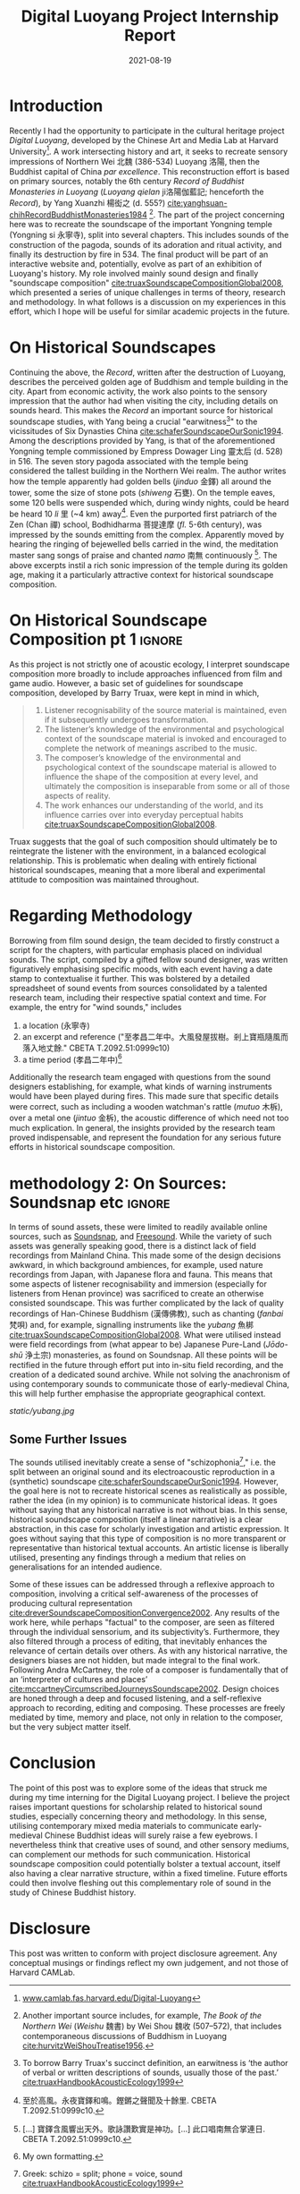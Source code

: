 #+title: Digital Luoyang Project Internship Report
#+filetags: soundscape history buddhism
#+description: Report on internship
#+date: 2021-08-19

* Introduction
Recently I had the opportunity to participate in the cultural heritage project /Digital Luoyang/, developed by the Chinese Art and Media Lab at Harvard University[fn:1]. A work intersecting history and art, it seeks to recreate sensory impressions of Northern Wei 北魏 (386-534) Luoyang 洛陽, then the Buddhist capital of China /par excellence/. This reconstruction effort is based on primary sources, notably the 6th century /Record of Buddhist Monasteries in Luoyang/ (/Luoyang qielan/ ji洛陽伽藍記; henceforth the /Record/), by Yang Xuanzhi 楊衒之 (d. 555?) [[cite:yanghsuan-chihRecordBuddhistMonasteries1984][cite:yanghsuan-chihRecordBuddhistMonasteries1984]] [fn:2]. The part of the project concerning here was to recreate the soundscape of the important Yongning temple (Yongning si 永寧寺), split into several chapters. This includes sounds of the construction of the pagoda, sounds of its adoration and ritual activity, and finally its destruction by fire in 534. The final product will be part of an interactive website and, potentially, evolve as part of an exhibition of Luoyang's history. My role involved mainly sound design and finally "soundscape composition" [[cite:truaxSoundscapeCompositionGlobal2008][cite:truaxSoundscapeCompositionGlobal2008]], which presented a series of unique challenges in terms of theory, research and methodology. In what follows is a discussion on my experiences in this effort, which I hope will be useful for similar academic projects in the future.

* On Historical Soundscapes
Continuing the above, the /Record/, written after the destruction of Luoyang, describes the perceived golden age of Buddhism and temple building in the city. Apart from economic activity, the work also points to the sensory impression that the author had when visiting the city, including details on sounds heard. This makes the /Record/ an important source for historical soundscape studies, with Yang being a crucial "earwitness[fn:3]" to the vicissitudes of Six Dynasties China [[cite:schaferSoundscapeOurSonic1994][cite:schaferSoundscapeOurSonic1994]]. Among the descriptions provided by Yang, is that of the aforementioned Yongning temple commissioned by Empress Dowager Ling 靈太后 (d. 528) in 516. The seven story pagoda associated with the temple being considered the tallest building in the Northern Wei realm. The author writes how the temple apparently had golden bells (/jinduo/ 金鐸) all around the tower, some the size of stone pots (/shiweng/ 石甕). On the temple eaves, some 120 bells were suspended which, during windy nights, could be heard be heard 10 /li/ 里 (~4 km) away[fn:4]. Even the purported first patriarch of the Zen (Chan 禪) school, Bodhidharma 菩提達摩 (/fl./ 5-6th century), was impressed by the sounds emitting from the complex. Apparently moved by hearing the ringing of bejewelled bells carried in the wind, the meditation master sang songs of praise and chanted /namo/ 南無 continuously [fn:5]. The above excerpts instil a rich sonic impression of the temple during its golden age, making it a particularly attractive context for historical soundscape composition.

* On Historical Soundscape Composition pt 1                          :ignore:
 As this project is not strictly one of acoustic ecology, I interpret soundscape composition more broadly to include approaches influenced from film and game audio. However, a basic set of guidelines for soundscape composition, developed by Barry Truax, were kept in mind in which,

#+begin_quote
1. Listener recognisability of the source material is maintained, even if it subsequently undergoes transformation.
2. The listener’s knowledge of the environmental and psychological context of the soundscape material is invoked and encouraged to complete the network of meanings ascribed to the music.
3. The composer’s knowledge of the environmental and psychological context of the soundscape material is allowed to influence the shape of the composition at every level, and ultimately the composition is inseparable from some or all of those aspects of reality.
4. The work enhances our understanding of the world, and its influence carries over into everyday perceptual habits [[cite:truaxSoundscapeCompositionGlobal2008][cite:truaxSoundscapeCompositionGlobal2008]].  
#+end_quote

Truax suggests that the goal of such composition should ultimately be to reintegrate the listener with the environment, in a balanced ecological relationship. This is problematic when dealing with entirely fictional historical soundscapes, meaning that a more liberal and experimental attitude to composition was maintained throughout. 

* Regarding Methodology
Borrowing from film sound design, the team decided to firstly construct a script for the chapters, with particular emphasis placed on individual sounds. The script, compiled by a gifted fellow sound designer, was written figuratively emphasising specific moods, with each event having a date stamp to contextualise it further. This was bolstered by a detailed spreadsheet of sound events from sources consolidated by a talented research team, including their respective spatial context and time. For example, the entry for "wind sounds," includes

1. a location (永寧寺)
2. an excerpt and reference ("至孝昌二年中。大風發屋拔樹。剎上寶瓶隨風而落入地丈餘." CBETA T.2092.51:0999c10)
3. a time period (孝昌二年中)[fn:6]

Additionally the research team engaged with questions from the sound designers establishing, for example, what kinds of warning instruments would have been played during fires. This made sure that specific details were correct, such as including a wooden watchman's rattle (/mutuo/ 木柝), over a metal one (/jintuo/ 金柝), the acoustic difference of which need not too much explication. In general, the insights provided by the research team proved indispensable, and represent the foundation for any serious future efforts in historical soundscape composition. 

* methodology 2: On Sources: Soundsnap etc                           :ignore:
In terms of sound assets, these were limited to readily available online sources, such as [[https://www.soundsnap.com/][Soundsnap]], and [[https://freesound.org/][Freesound]]. While the variety of such assets was generally speaking good, there is a distinct lack of field recordings from Mainland China. This made some of the design decisions awkward, in which background ambiences, for example, used nature recordings from Japan, with Japanese flora and fauna. This means that some aspects of listener recognisability and immersion (especially for listeners from Henan province) was sacrificed to create an otherwise consisted soundscape. This was further complicated by the lack of quality recordings of Han-Chinese Buddhism (漢傳佛教), such as chanting (/fanbai/ 梵唄) and, for example, signalling instruments like the /yubang/ 魚梆 [[cite:shengkaiZhongGuoHanChuanFoJiaoLiYi2001][cite:truaxSoundscapeCompositionGlobal2008]]. What were utilised instead were field recordings from (what appear to be) Japanese Pure-Land (/Jōdo-shū/ 浄土宗) monasteries, as found on Soundsnap. All these points will be rectified in the future through effort put into in-situ field recording, and the creation of a dedicated sound archive. While not solving the anachronism of using contemporary sounds to communicate those of early-medieval China, this will help further emphasise the appropriate geographical context.

#+CAPTION: "Yubang," (Still from /One Mind/, 2015) [[cite:burgerOneMind2015][cite:burgerOneMind2015]]
[[static/yubang.jpg][static/yubang.jpg]]

** Some Further Issues
# on skitsophonia
The sounds utilised inevitably create a sense of "schizophonia[fn:7]," i.e. the split between an original sound and its electroacoustic reproduction in a (synthetic) soundscape [[cite:schaferSoundscapeOurSonic1994][cite:schaferSoundscapeOurSonic1994]]. However, the goal here is not to recreate historical scenes as realistically as possible, rather the idea (in my opinion) is to communicate historical ideas. It goes without saying that any historical narrative is not without bias. In this sense, historical soundscape composition (itself a linear narrative) is a clear abstraction, in this case for scholarly investigation and artistic expression. It goes without saying that this type of composition is no more transparent or representative than historical textual accounts. An artistic license is liberally utilised, presenting any findings through a medium that relies on generalisations for an intended audience. 

Some of these issues can be addressed through a reflexive approach to composition, involving a critical self-awareness of the processes of producing cultural representation [[cite:dreverSoundscapeCompositionConvergence2002][cite:dreverSoundscapeCompositionConvergence2002]]. Any results of the work here, while perhaps "factual" to the composer, are seen as filtered through the individual sensorium, and its subjectivity’s. Furthermore, they also filtered through a process of editing, that inevitably enhances the relevance of certain details over others. As with any historical narrative, the designers biases are not hidden, but made integral to the final work. Following Andra McCartney, the role of a composer is fundamentally that of an ‘interpreter of cultures and places’ [[cite:mccartneyCircumscribedJourneysSoundscape2002][cite:mccartneyCircumscribedJourneysSoundscape2002]]. Design choices are honed through a deep and focused listening, and a self-reflexive approach to recording, editing and composing. These processes are freely mediated by time, memory and place, not only in relation to the composer, but the very subject matter itself.

* Conclusion
The point of this post was to explore some of the ideas that struck me during my time interning for the Digital Luoyang project. I believe the project raises important questions for scholarship related to historical sound studies, especially concerning theory and methodology. In this sense, utilising contemporary mixed media materials to communicate early-medieval Chinese Buddhist ideas will surely raise a few eyebrows. I nevertheless think that creative uses of sound, and other sensory mediums, can complement our methods for such communication. Historical soundscape composition could potentially bolster a textual account, itself also having a clear narrative structure, within a fixed timeline. Future efforts could then involve fleshing out this complementary role of sound in the study of Chinese Buddhist history.

* Disclosure
This post was written to conform with project disclosure agreement. Any conceptual musings or findings reflect my own judgement, and not those of Harvard CAMLab.

[fn:1] [[https://camlab.fas.harvard.edu/Digital-Luoyang][www.camlab.fas.harvard.edu/Digital-Luoyang]]

[fn:2] Another important source includes, for example, /The Book of the Northern Wei/ (/Weishu/ 魏書) by Wei Shou 魏收 (507–572), that includes contemporaneous discussions of Buddhism in Luoyang [[cite:hurvitzWeiShouTreatise1956][cite:hurvitzWeiShouTreatise1956]].

[fn:3] To borrow Barry Truax's succinct definition, an earwitness is ‘the author of verbal or written descriptions of sounds, usually those of the past.’ [[cite:truaxHandbookAcousticEcology1999][cite:truaxHandbookAcousticEcology1999]]

[fn:4] 至於高風。永夜寶鐸和鳴。鏗鏘之聲聞及十餘里. CBETA T.2092.51:0999c10.

[fn:5] [...] 寶鐸含風響出天外。歌詠讚歎實是神功。[...] 此口唱南無合掌連日. CBETA T.2092.51:0999c10.

[fn:6] My own formatting.

[fn:7] Greek: schizo = split; phone = voice, sound  [[cite:truaxHandbookAcousticEcology1999][cite:truaxHandbookAcousticEcology1999]]
